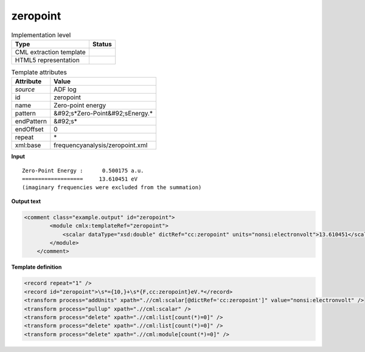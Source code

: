 .. _zeropoint-d3e4585:

zeropoint
=========

.. table:: Implementation level

   +----------------------------------------------------------------------------------------------------------------------------+----------------------------------------------------------------------------------------------------------------------------+
   | Type                                                                                                                       | Status                                                                                                                     |
   +============================================================================================================================+============================================================================================================================+
   | CML extraction template                                                                                                    | |image1|                                                                                                                   |
   +----------------------------------------------------------------------------------------------------------------------------+----------------------------------------------------------------------------------------------------------------------------+
   | HTML5 representation                                                                                                       | |image2|                                                                                                                   |
   +----------------------------------------------------------------------------------------------------------------------------+----------------------------------------------------------------------------------------------------------------------------+

.. table:: Template attributes

   +----------------------------------------------------------------------------------------------------------------------------+----------------------------------------------------------------------------------------------------------------------------+
   | Attribute                                                                                                                  | Value                                                                                                                      |
   +============================================================================================================================+============================================================================================================================+
   | *source*                                                                                                                   | ADF log                                                                                                                    |
   +----------------------------------------------------------------------------------------------------------------------------+----------------------------------------------------------------------------------------------------------------------------+
   | id                                                                                                                         | zeropoint                                                                                                                  |
   +----------------------------------------------------------------------------------------------------------------------------+----------------------------------------------------------------------------------------------------------------------------+
   | name                                                                                                                       | Zero-point energy                                                                                                          |
   +----------------------------------------------------------------------------------------------------------------------------+----------------------------------------------------------------------------------------------------------------------------+
   | pattern                                                                                                                    | &#92;s*Zero-Point&#92;sEnergy.\*                                                                                           |
   +----------------------------------------------------------------------------------------------------------------------------+----------------------------------------------------------------------------------------------------------------------------+
   | endPattern                                                                                                                 | &#92;s\*                                                                                                                   |
   +----------------------------------------------------------------------------------------------------------------------------+----------------------------------------------------------------------------------------------------------------------------+
   | endOffset                                                                                                                  | 0                                                                                                                          |
   +----------------------------------------------------------------------------------------------------------------------------+----------------------------------------------------------------------------------------------------------------------------+
   | repeat                                                                                                                     | \*                                                                                                                         |
   +----------------------------------------------------------------------------------------------------------------------------+----------------------------------------------------------------------------------------------------------------------------+
   | xml:base                                                                                                                   | frequencyanalysis/zeropoint.xml                                                                                            |
   +----------------------------------------------------------------------------------------------------------------------------+----------------------------------------------------------------------------------------------------------------------------+

.. container:: formalpara-title

   **Input**

::

    Zero-Point Energy :      0.500175 a.u.
    ===================     13.610451 eV
    (imaginary frequencies were excluded from the summation) 
       

.. container:: formalpara-title

   **Output text**

.. code:: xml

   <comment class="example.output" id="zeropoint"> 
           <module cmlx:templateRef="zeropoint">
               <scalar dataType="xsd:double" dictRef="cc:zeropoint" units="nonsi:electronvolt">13.610451</scalar> 
           </module>
       </comment>

.. container:: formalpara-title

   **Template definition**

.. code:: xml

   <record repeat="1" />
   <record id="zeropoint">\s*={10,}+\s*{F,cc:zeropoint}eV.*</record>
   <transform process="addUnits" xpath=".//cml:scalar[@dictRef='cc:zeropoint']" value="nonsi:electronvolt" />
   <transform process="pullup" xpath=".//cml:scalar" />
   <transform process="delete" xpath=".//cml:list[count(*)=0]" />
   <transform process="delete" xpath=".//cml:list[count(*)=0]" />
   <transform process="delete" xpath=".//cml:module[count(*)=0]" />

.. |image1| image:: ../../imgs/Total.png
.. |image2| image:: ../../imgs/Total.png
